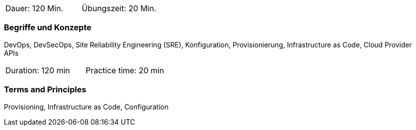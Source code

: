 // tag::DE[]
|===
| Dauer: 120 Min. | Übungszeit: 20 Min.
|===

=== Begriffe und Konzepte
DevOps, DevSecOps, Site Reliability Engineering (SRE), Konfiguration, Provisionierung, Infrastructure as Code, Cloud Provider APIs

// end::DE[]

// tag::EN[]
|===
| Duration: 120 min | Practice time: 20 min
|===

=== Terms and Principles
Provisioning, Infrastructure as Code, Configuration

// end::EN[]




